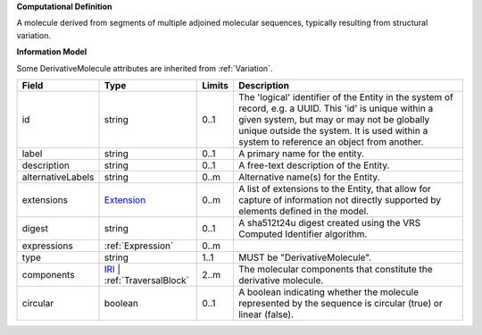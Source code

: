 **Computational Definition**

A molecule derived from segments of multiple adjoined molecular sequences, typically resulting from structural variation.

**Information Model**

Some DerivativeMolecule attributes are inherited from :ref:`Variation`.

.. list-table::
   :class: clean-wrap
   :header-rows: 1
   :align: left
   :widths: auto

   *  - Field
      - Type
      - Limits
      - Description
   *  - id
      - string
      - 0..1
      - The 'logical' identifier of the Entity in the system of record, e.g. a UUID.  This 'id' is unique within a given system, but may or may not be globally unique outside the system. It is used within a system to reference an object from another.
   *  - label
      - string
      - 0..1
      - A primary name for the entity.
   *  - description
      - string
      - 0..1
      - A free-text description of the Entity.
   *  - alternativeLabels
      - string
      - 0..m
      - Alternative name(s) for the Entity.
   *  - extensions
      - `Extension </ga4gh/schema/gks-common/1.0.0-ballot.2024.08.1/data-types/json/Extension>`_
      - 0..m
      - A list of extensions to the Entity, that allow for capture of information not directly supported by elements defined in the model.
   *  - digest
      - string
      - 0..1
      - A sha512t24u digest created using the VRS Computed Identifier algorithm.
   *  - expressions
      - :ref:`Expression`
      - 0..m
      - 
   *  - type
      - string
      - 1..1
      - MUST be "DerivativeMolecule".
   *  - components
      - `IRI </ga4gh/schema/gks-common/1.0.0-ballot.2024-08.1/data-types/json/IRI>`_ | :ref:`TraversalBlock`
      - 2..m
      - The molecular components that constitute the derivative molecule.
   *  - circular
      - boolean
      - 0..1
      - A boolean indicating whether the molecule represented by the sequence is circular (true) or linear (false).
